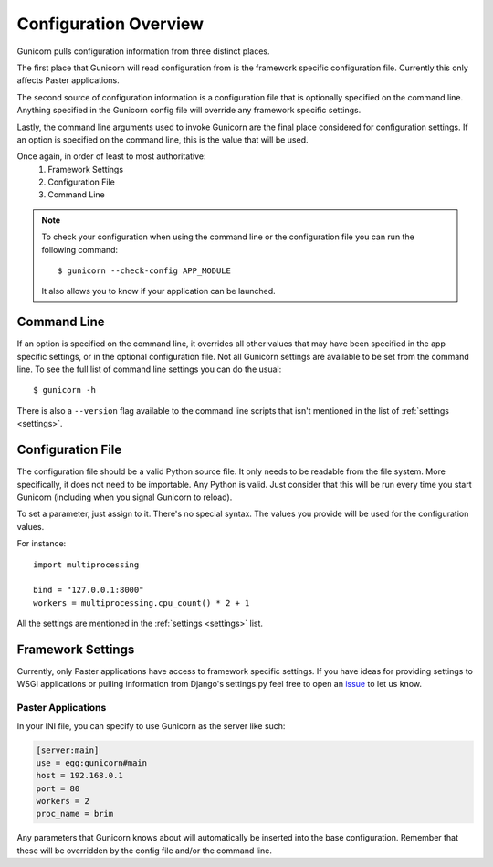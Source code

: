.. _configuration:

======================
Configuration Overview
======================

Gunicorn pulls configuration information from three distinct places.

The first place that Gunicorn will read configuration from is the framework
specific configuration file. Currently this only affects Paster applications.

The second source of configuration information is a configuration file that is
optionally specified on the command line. Anything specified in the Gunicorn
config file will override any framework specific settings.

Lastly, the command line arguments used to invoke Gunicorn are the final place
considered for configuration settings. If an option is specified on the command
line, this is the value that will be used.

Once again, in order of least to most authoritative:
    1. Framework Settings
    2. Configuration File
    3. Command Line


.. note::

    To check your configuration when using the command line or the
    configuration file you can run the following command::

        $ gunicorn --check-config APP_MODULE

    It also allows you to know if your application can be launched.


Command Line
============

If an option is specified on the command line, it overrides all other values
that may have been specified in the app specific settings, or in the optional
configuration file. Not all Gunicorn settings are available to be set from the
command line. To see the full list of command line settings you can do the
usual::

    $ gunicorn -h

There is also a ``--version`` flag available to the command line scripts that
isn't mentioned in the list of :ref:`settings <settings>`.


Configuration File
==================

The configuration file should be a valid Python source file. It only needs to
be readable from the file system. More specifically, it does not need to be
importable. Any Python is valid. Just consider that this will be run every time
you start Gunicorn (including when you signal Gunicorn to reload).

To set a parameter, just assign to it. There's no special syntax. The values
you provide will be used for the configuration values.

For instance::

    import multiprocessing

    bind = "127.0.0.1:8000"
    workers = multiprocessing.cpu_count() * 2 + 1

All the settings are mentioned in the :ref:`settings <settings>` list.


Framework Settings
==================

Currently, only Paster applications have access to framework specific
settings. If you have ideas for providing settings to WSGI applications or
pulling information from Django's settings.py feel free to open an issue_ to
let us know.

.. _issue: http://github.com/benoitc/gunicorn/issues

Paster Applications
-------------------

In your INI file, you can specify to use Gunicorn as the server like such:

.. code-block:: ini

    [server:main]
    use = egg:gunicorn#main
    host = 192.168.0.1
    port = 80
    workers = 2
    proc_name = brim

Any parameters that Gunicorn knows about will automatically be inserted into
the base configuration. Remember that these will be overridden by the config
file and/or the command line.
